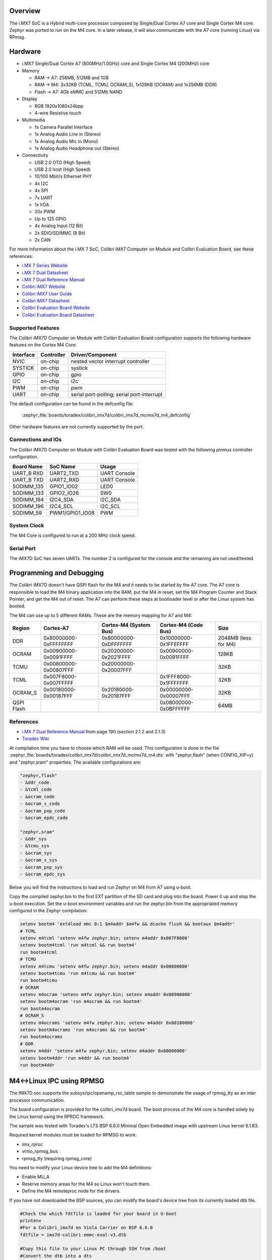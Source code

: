 .. zephyr:board:: colibri_imx7d

Overview
********

The i.MX7 SoC is a Hybrid multi-core processor composed by Single/Dual Cortex A7
core and Single Cortex M4 core.
Zephyr was ported to run on the M4 core. In a later release, it will also
communicate with the A7 core (running Linux) via RPmsg.

Hardware
********

- i.MX7 Single/Dual Cortex A7 (800MHz/1.0GHz) core and Single Cortex M4 (200MHz) core

- Memory

  - RAM -> A7: 256MB, 512MB and 1GB
  - RAM -> M4: 3x32KB (TCML, TCMU, OCRAM_S), 1x128KB (OCRAM) and 1x256MB (DDR)
  - Flash -> A7: 4Gb eMMC and 512Mb NAND

- Display

  - RGB 1920x1080x24bpp
  - 4-wire Resistive touch

- Multimedia

  - 1x Camera Parallel Interface
  - 1x Analog Audio Line in (Stereo)
  - 1x Analog Audio Mic in (Mono)
  - 1x Analog Audio Headphone out (Stereo)

- Connectivity

  - USB 2.0 OTG (High Speed)
  - USB 2.0 host (High Speed)
  - 10/100 Mbit/s Ethernet PHY
  - 4x I2C
  - 4x SPI
  - 7x UART
  - 1x IrDA
  - 20x PWM
  - Up to 125 GPIO
  - 4x Analog Input (12 Bit)
  - 2x SDIO/SD/MMC (8 Bit)
  - 2x CAN

For more information about the i.MX	7 SoC, Colibri iMX7 Computer on Module
and Colibri Evaluation Board, see these references:

- `i.MX 7 Series Website`_
- `i.MX 7 Dual Datasheet`_
- `i.MX 7 Dual Reference Manual`_
- `Colibri iMX7 Website`_
- `Colibri iMX7 User Guide`_
- `Colibri iMX7 Datasheet`_
- `Colibri Evaluation Board Website`_
- `Colibri Evaluation Board Datasheet`_

Supported Features
==================

The Colibri iMX7D Computer on Module with Colibri Evaluation Board configuration
supports the following hardware features on the Cortex M4 Core:

+-----------+------------+-------------------------------------+
| Interface | Controller | Driver/Component                    |
+===========+============+=====================================+
| NVIC      | on-chip    | nested vector interrupt controller  |
+-----------+------------+-------------------------------------+
| SYSTICK   | on-chip    | systick                             |
+-----------+------------+-------------------------------------+
| GPIO      | on-chip    | gpio                                |
+-----------+------------+-------------------------------------+
| I2C       | on-chip    | i2c                                 |
+-----------+------------+-------------------------------------+
| PWM       | on-chip    | pwm                                 |
+-----------+------------+-------------------------------------+
| UART      | on-chip    | serial port-polling;                |
|           |            | serial port-interrupt               |
+-----------+------------+-------------------------------------+

The default configuration can be found in the defconfig file:

	:zephyr_file:`boards/toradex/colibri_imx7d/colibri_imx7d_mcimx7d_m4_defconfig`

Other hardware features are not currently supported by the port.

Connections and IOs
===================

The Colibri iMX7D Computer on Module with Colibri Evaluation Board
was tested with the following pinmux controller configuration.

+---------------+-----------------+---------------------------+
| Board Name    | SoC Name        | Usage                     |
+===============+=================+===========================+
| UART_B RXD    | UART2_TXD       | UART Console              |
+---------------+-----------------+---------------------------+
| UART_B TXD    | UART2_RXD       | UART Console              |
+---------------+-----------------+---------------------------+
| SODIMM_135    | GPIO1_IO02      | LED0                      |
+---------------+-----------------+---------------------------+
| SODIMM_133    | GPIO2_IO26      | SW0                       |
+---------------+-----------------+---------------------------+
| SODIMM_194    | I2C4_SDA        | I2C_SDA                   |
+---------------+-----------------+---------------------------+
| SODIMM_196    | I2C4_SCL        | I2C_SCL                   |
+---------------+-----------------+---------------------------+
| SODIMM_59     | PWM1/GPIO1_IO08 | PWM                       |
+---------------+-----------------+---------------------------+

System Clock
============

The M4 Core is configured to run at a 200 MHz clock speed.

Serial Port
===========

The iMX7D SoC has seven UARTs. The number 2 is configured for the console and
the remaining are not used/tested.

Programming and Debugging
*************************

The Colibri iMX7D doesn't have QSPI flash for the M4 and it needs to be started by
the A7 core. The A7 core is responsible to load the M4 binary application into the
RAM, put the M4 in reset, set the M4 Program Counter and Stack Pointer, and get
the M4 out of reset.
The A7 can perform these steps at bootloader level or after the Linux system has
booted.

The M4 can use up to 5 different RAMs. These are the memory mapping for A7 and M4:

+------------+-----------------------+------------------------+-----------------------+----------------------+
| Region     | Cortex-A7             | Cortex-M4 (System Bus) | Cortex-M4 (Code Bus)  | Size                 |
+============+=======================+========================+=======================+======================+
| DDR        | 0x80000000-0xFFFFFFFF | 0x80000000-0xDFFFFFFF  | 0x10000000-0x1FFEFFFF | 2048MB (less for M4) |
+------------+-----------------------+------------------------+-----------------------+----------------------+
| OCRAM      | 0x00900000-0x0091FFFF | 0x20200000-0x2021FFFF  | 0x00900000-0x0091FFFF | 128KB                |
+------------+-----------------------+------------------------+-----------------------+----------------------+
| TCMU       | 0x00800000-0x00807FFF | 0x20000000-0x20007FFF  |                       | 32KB                 |
+------------+-----------------------+------------------------+-----------------------+----------------------+
| TCML       | 0x007F8000-0x007FFFFF |                        | 0x1FFF8000-0x1FFFFFFF | 32KB                 |
+------------+-----------------------+------------------------+-----------------------+----------------------+
| OCRAM_S    | 0x00180000-0x00187FFF | 0x20180000-0x20187FFF  | 0x00000000-0x00007FFF | 32KB                 |
+------------+-----------------------+------------------------+-----------------------+----------------------+
| QSPI Flash |                       |                        | 0x08000000-0x0BFFFFFF | 64MB                 |
+------------+-----------------------+------------------------+-----------------------+----------------------+


References
==========

- `i.MX 7 Dual Reference Manual`_ from page 190 (section 2.1.2 and 2.1.3)
- `Toradex Wiki`_


At compilation time you have to choose which RAM will be used. This configuration is
done in the file :zephyr_file:`boards/toradex/colibri_imx7d/colibri_imx7d_mcimx7d_m4.dts`
with "zephyr,flash" (when CONFIG_XIP=y) and "zephyr,sram"
properties. The available configurations are:

.. code-block:: none

   "zephyr,flash"
   - &ddr_code
   - &tcml_code
   - &ocram_code
   - &ocram_s_code
   - &ocram_pxp_code
   - &ocram_epdc_code

   "zephyr,sram"
   - &ddr_sys
   - &tcmu_sys
   - &ocram_sys
   - &ocram_s_sys
   - &ocram_pxp_sys
   - &ocram_epdc_sys


Below you will find the instructions to load and run Zephyr on M4 from A7 using u-boot.

Copy the compiled zephyr.bin to the first EXT partition of the SD card and plug into the
board. Power it up and stop the u-boot execution.
Set the u-boot environment variables and run the zephyr.bin from the appropriated memory
configured in the Zephyr compilation:

.. code-block:: console

   setenv bootm4 'ext4load mmc 0:1 $m4addr $m4fw && dcache flush && bootaux $m4addr'
   # TCML
   setenv m4tcml 'setenv m4fw zephyr.bin; setenv m4addr 0x007F8000'
   setenv bootm4tcml 'run m4tcml && run bootm4'
   run bootm4tcml
   # TCMU
   setenv m4tcmu 'setenv m4fw zephyr.bin; setenv m4addr 0x00800000'
   setenv bootm4tcmu 'run m4tcmu && run bootm4'
   run bootm4tcmu
   # OCRAM
   setenv m4ocram 'setenv m4fw zephyr.bin; setenv m4addr 0x00900000'
   setenv bootm4ocram 'run m4ocram && run bootm4'
   run bootm4ocram
   # OCRAM_S
   setenv m4ocrams 'setenv m4fw zephyr.bin; setenv m4addr 0x00180000'
   setenv bootm4ocrams 'run m4ocrams && run bootm4'
   run bootm4ocrams
   # DDR
   setenv m4ddr 'setenv m4fw zephyr.bin; setenv m4addr 0x80000000'
   setenv bootm4ddr 'run m4ddr && run bootm4'
   run bootm4ddr

M4<->Linux IPC using RPMSG
**************************

The IMX7D soc supports the subsys/ipc/openamp_rsc_table sample to demonstrate the
usage of rpmsg_tty as an inter processor communication.

The board configuration is provided for the colibri_imx7d board.
The boot process of the M4 core is handled solely by the Linux kernel using the RPROC
framework.

The sample was tested with Toradex's LTS BSP 6.6.0 Minimal Open Embedded image with
upstream Linux kernel 6.1.83.

Required kernel modules must be loaded for RPMSG to work:

- imx_rproc
- virtio_rpmsg_bus
- rpmsg_tty (requiring rpmsg_core)

You need to modify your Linux device tree to add the M4 definitions:

- Enable MU_A
- Reserve memory areas for the M4 so Linux won't touch them.
- Define the M4 remoteproc node for the drivers.

If you have not downloaded the BSP sources, you can modify the board's device tree
from its currently loaded dtb file.


.. code-block:: none

   #Check the which fdtfile is loaded for your board in U-boot
   printenv
   #For a Colibri_imx7d on Viola Carrier on BSP 6.6.0
   fdtfile = imx7d-colibri-emmc-eval-v3.dtb

   #Copy this file to your Linux PC through SSH from /boot
   #Convert the dtb into a dts
   dtc -I dtb -O dts -f imx7d-colibri-emmc-eval-v3.dtb -o imx7d-colibri-emmc-eval-v3.dts

   #You need to find the following phandle numbers:
   # reset-controller
   # mailbox@30aa0000

   #Note down the phandle value (0xbd)
   grep -A10 "mailbox@30aa0000 {" imx7d-colibri-emmc-eval-v3.dts
   # outputs your DTS's mailbox definition
   #		mailbox@30aa0000 {
   #			compatible = "fsl,imx7s-mu\0fsl,imx6sx-mu";
   #			reg = <0x30aa0000 0x10000>;
   #			interrupts = <0x00 0x58 0x04>;
   #			clocks = <0x01 0x1b1>;
   #			#mbox-cells = <0x02>;
   #			status = "disabled";
   #			phandle = <0xbd>;
   #		};

   #Note down the phandle value (0x32)
   grep -A8 "reset-controller@30390000 {" imx7d-colibri-emmc-eval-v3.dts
   # outputs your DTS's reset-controller definition
   #		reset-controller@30390000 {
   #			compatible = "fsl,imx7d-src\0syscon";
   #			reg = <0x30390000 0x10000>;
   #			interrupts = <0x00 0x59 0x04>;
   #			#reset-cells = <0x01>;
   #			phandle = <0x32>;
   #		};

   #Node down the biggest phandle value
   grep "phandle = <" imx7d-colibri-emmc-eval-v3.dts | sort -r | head -1
   # outputs your DTS's largest phandle definition
   #		phandle = <0xca>;

   #Now we can add our nodes to the .dts file:
   cp imx7d-colibri-emmc-eval-v3.dts imx7d-m4.dts
   nano imx7d-m4.dts

   #Modify MU_A node to enable it
   mailbox@30aa0000 {
      compatible = "fsl,imx7s-mu\0fsl,imx6sx-mu";
      reg = <0x30aa0000 0x10000>;
      interrupts = <0x00 0x58 0x04>;
      clocks = <0x01 0x1b1>;
      #mbox-cells = <0x02>;
      status = "okay";
      phandle = <0xbd>;
   };

   #Add these definitions under / { } just before the __symbols__
   #Disgard the comments with #-->
   reserved-memory {
      #address-cells = <0x01>;
      #size-cells = <0x01>;
      ranges;

      vdev0buffer0@90002000 {
         compatible = "shared-dma-pool";
         reg = <0x90002000 0x8000>;
         no-map;
         phandle = <0xcb>; #--> biggest phandle +1
      };

      vdev0vring0@90000000 {
         compatible = "shared-dma-pool";
         reg = <0x90000000 0x1000>;
         no-map;
         phandle = <0xcc>; #--> biggest phandle +2
      };

      vdev0vring1@90001000 {
         compatible = "shared-dma-pool";
         reg = <0x90001000 0x1000>;
         no-map;
         phandle = <0xcd>; #--> biggest phandle +3
      };

      cm4tcmcode@7f8000 {
         compatible = "shared-dma-pool";
         reg = <0x7f8000 0x8000>;
         no-map;
         phandle = <0xce>; #--> biggest phandle +4
      };

      cm4sramcode@900000 {
         compatible = "shared-dma-pool";
         reg = <0x900000 0x40000>;
         no-map;
         phandle = <0xcf>; #--> biggest phandle +5
      };

      cm4reserved@8ff00000 {
         compatible = "shared-dma-pool";
         reg = <0x8ff00000 0x100000>;
         no-map;
         phandle = <0xd0>; #--> biggest phandle +6
      };
   };

   imx7d-cm4 {
      compatible = "fsl,imx7d-cm4";
      mbox-names = "tx\0rx\0rxdb";
      mboxes = <0xbd 0x00 0x00 0xbd 0x01 0x00 0xbd 0x03 0x00>; #--> MU_A phandle (0xbd)
      memory-region = <0xcb 0xcc 0xcd 0xce 0xcf 0xd0>; #--> All the previously defined phandles
      syscon = <0x32>; #--> phandle for the reset-controller
      clocks = <0x01 0x42>;
   };

   #Recompile the dts into a dtb
   dtc -I dts -O dtb -f imx7d-m4.dts -o imx7d-m4.dtb

   #Copy the new dtb to /boot on the Colibri IMX7 board
   #Start in U-boot and update the device-tree
   setenv fdtfile imx7d-m4.dtb
   saveenv
   boot

When the OS has finished booting with your new device tree you can enable
the drivers and start the M4 core.

.. code-block:: console

   #Copy zephyr_openamp_rsc_table.elf to /lib/firmware on your board
   $ modprobe imx_rproc
   $ modprobe virtio_rpmsg_bus
   $ modprobe rpmsg_tty

   #Request RPROC to load the M4 image
   $ echo stop > /sys/class/remoteproc/remoteproc0/state
   $ echo zephyr_openamp_rsc_table.elf > /sys/class/remoteproc/remoteproc0/firmware
   $ echo start > /sys/class/remoteproc/remoteproc0/state

   #dmesg will detail the boot process:
   $ dmesg
   [  497.120499] remoteproc remoteproc0: stopped remote processor imx-rproc
   [  497.138938] remoteproc remoteproc0: powering up imx-rproc
   [  497.168735] remoteproc remoteproc0: Booting fw image zephyr_openamp_rsc_table.elf, size 1267076
   [  497.184826] rproc-virtio rproc-virtio.1.auto: assigned reserved memory node vdev0buffer0@90002000
   [  497.221395] virtio_rpmsg_bus virtio0: rpmsg host is online
   [  497.233806] virtio_rpmsg_bus virtio0: creating channel rpmsg-tty addr 0x400
   [  497.236666] rproc-virtio rproc-virtio.1.auto: registered virtio0 (type 7)
   [  497.259822] remoteproc remoteproc0: remote processor imx-rproc is now up
   [  497.293913] virtio_rpmsg_bus virtio0: creating channel rpmsg-client-sample addr 0x401
   [  497.308388] rpmsg_client_sample virtio0.rpmsg-client-sample.-1.1025: new channel: 0x401 -> 0x401!
   [  497.337969] virtio_rpmsg_bus virtio0: creating channel rpmsg-tty addr 0x402

   $ ls /dev | grep ttyRPMSG
   ttyRPMSG0 -> used for zephyr shell interface
   ttyRPMSG1 -> used for sample interface


Debugging
=========

Download and install `J-Link Tools`_ and `NXP iMX7D Connect CortexM4.JLinkScript`_.

To run Zephyr Binary using J-Link create the following script in order to
get the Program Counter and Stack Pointer from zephyr.bin.

get-pc-sp.sh:

.. code-block:: console

   #!/bin/sh

   firmware=$1

   pc=$(od -An -N 8 -t x4 $firmware | awk '{print $2;}')
   sp=$(od -An -N 8 -t x4 $firmware | awk '{print $1;}')

   echo pc=$pc
   echo sp=$sp


Get the SP and PC from firmware binary: ``./get-pc-sp.sh zephyr.bin``

.. code-block:: console

   pc=00900f01
   sp=00905020

Plug in the J-Link into the board and PC and run the J-Link command line tool:

.. code-block:: console

   /usr/bin/JLinkExe -device Cortex-M4 -if JTAG -speed 4000 -autoconnect 1 -jtagconf -1,-1 -jlinkscriptfile iMX7D_Connect_CortexM4.JLinkScript

The following steps are necessary to run the zephyr.bin:
1. Put the M4 core in reset
2. Load the binary in the appropriate addr (TMCL, TCMU, OCRAM, OCRAM_S or DDR)
3. Set PC (Program Counter)
4. Set SP (Stack Pointer)
5. Get the M4 core out of reset

Issue the following commands inside J-Link commander:

.. code-block:: console

   w4 0x3039000C 0xAC
   loadfile zephyr.bin,0x00900000
   w4 0x00180000 00900f01
   w4 0x00180004 00905020
   w4 0x3039000C 0xAA

With these mechanisms, applications for the ``colibri_imx7d/imx7d/m4`` board
configuration can be built and debugged in the usual way (see
:ref:`build_an_application` and :ref:`application_run` for more details).

References
==========

- `Loading Code on Cortex-M4 from Linux for the i.MX 6SoloX and i.MX 7Dual/7Solo Application Processors`_
- `J-Link iMX7D Instructions`_

.. _Colibri Evaluation Board Website:
   https://www.toradex.com/products/carrier-board/colibri-evaluation-carrier-board

.. _Colibri Evaluation Board Datasheet:
   https://docs.toradex.com/102284-colibri-evaluation-board-datasheet.pdf

.. _Colibri iMX7 Website:
   https://www.toradex.com/computer-on-modules/colibri-arm-family/nxp-freescale-imx7

.. _Colibri iMX7 User Guide:
   https://developer.toradex.com/products/colibri-imx7

.. _Colibri iMX7 Datasheet:
   https://docs.toradex.com/103125-colibri-arm-som-imx7-datasheet.pdf

.. _i.MX 7 Series Website:
   https://www.nxp.com/products/processors-and-microcontrollers/applications-processors/i.mx-applications-processors/i.mx-7-processors:IMX7-SERIES?fsrch=1&sr=1&pageNum=1

.. _i.MX 7 Dual Datasheet:
   https://www.nxp.com/docs/en/data-sheet/IMX7DCEC.pdf

.. _i.MX 7 Dual Reference Manual:
   https://www.nxp.com/webapp/Download?colCode=IMX7DRM

.. _J-Link Tools:
   https://www.segger.com/downloads/jlink/#J-LinkSoftwareAndDocumentationPack

.. _NXP iMX7D Connect CortexM4.JLinkScript:
   https://wiki.segger.com/images/8/86/NXP_iMX7D_Connect_CortexM4.JLinkScript

.. _Loading Code on Cortex-M4 from Linux for the i.MX 6SoloX and i.MX 7Dual/7Solo Application Processors:
   https://www.nxp.com/docs/en/application-note/AN5317.pdf

.. _J-Link iMX7D Instructions:
   https://wiki.segger.com/IMX7D

.. _Toradex Wiki:
   https://developer.toradex.com/knowledge-base/freertos-on-the-cortex-m4-of-a-colibri-imx7#Memory_areas
